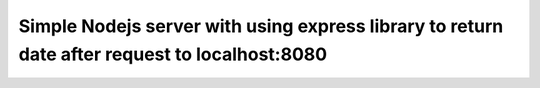 =========
Simple Nodejs server with using express library to return date after request to localhost:8080
=========
